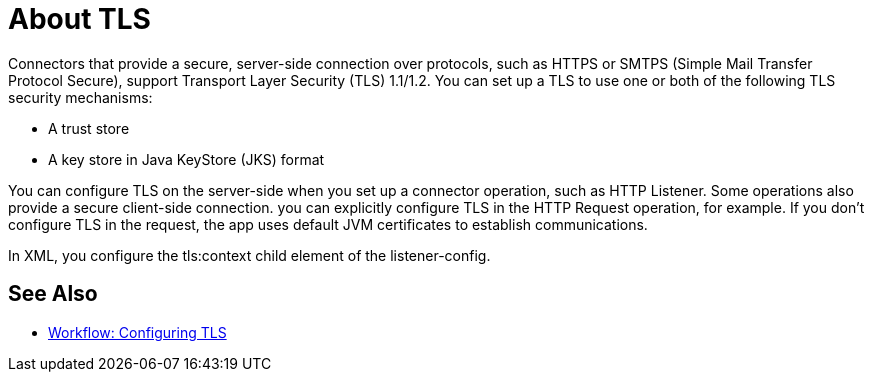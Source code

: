 = About TLS

Connectors that provide a secure, server-side connection over protocols, such as HTTPS or SMTPS (Simple Mail Transfer Protocol Secure), support Transport Layer Security (TLS) 1.1/1.2. You can set up a TLS to use one or both of the following TLS security mechanisms:

* A trust store
* A key store in Java KeyStore (JKS) format 

You can configure TLS on the server-side when you set up a connector operation, such as HTTP Listener. Some operations also provide a secure client-side connection. you can explicitly configure TLS in the HTTP Request operation, for example. If you don't configure TLS in the request, the app uses default JVM certificates to establish communications.

In XML, you configure the tls:context child element of the listener-config. 

== See Also

* link:/connectors/common-workflow-conf-tls[Workflow: Configuring TLS]
